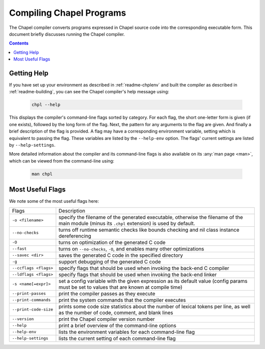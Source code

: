 .. _readme-compiling:

=========================
Compiling Chapel Programs
=========================

The Chapel compiler converts programs expressed in Chapel source code
into the corresponding executable form.  This document briefly discusses
running the Chapel compiler.

.. contents::


------------
Getting Help
------------

If you have set up your environment as described in :ref:`readme-chplenv` and
built the compiler as described in :ref:`readme-building`, you can see the
Chapel compiler's help message using:

  .. code-block:: sh

     chpl --help

This displays the compiler's command-line flags sorted by category.
For each flag, the short one-letter form is given (if one exists),
followed by the long form of the flag.  Next, the pattern for any
arguments to the flag are given.  And finally a brief description of
the flag is provided.  A flag may have a corresponding environment
variable, setting which is equivalent to passing the flag.  These
variables are listed by the ``--help-env`` option.  The flags' current
settings are listed by ``--help-settings``.

More detailed information about the compiler and its command-line
flags is also available on its :any:`man page <man>`, which can be viewed from
the command-line using:

  .. code-block:: sh

     man chpl


-----------------
Most Useful Flags
-----------------

We note some of the most useful flags here:

=====================   ======================================================
Flags                   Description
---------------------   ------------------------------------------------------
``-o <filename>``       specify the filename of the generated executable,
                        otherwise the filename of the main module (minus
                        its ``.chpl`` extension) is used by default.
``--no-checks``         turns off runtime semantic checks like bounds
                        checking and nil class instance dereferencing
``-O``                  turns on optimization of the generated C code
``--fast``              turns on ``--no-checks``, ``-O``, and enables
                        many other optimizations
``--savec <dir>``       saves the generated C code in the specified
                        directory
``-g``                  support debugging of the generated C code
``--ccflags <flags>``   specify flags that should be used when invoking
                        the back-end C compiler
``--ldflags <flags>``   specify flags that should be used when invoking
                        the back-end linker
``-s <name[=expr]>``    set a config variable with the given expression
                        as its default value (config params must be set
                        to values that are known at compile time)
``--print-passes``      print the compiler passes as they execute
``--print-commands``    print the system commands that the compiler
                        executes
``--print-code-size``   prints some code size statistics about the
                        number of lexical tokens per line, as well as
                        the number of code, comment, and blank lines
``--version``           print the Chapel compiler version number
``--help``              print a brief overview of the command-line
                        options
``--help-env``          lists the environment variables for each
                        command-line flag
``--help-settings``     lists the current setting of each command-line
                        flag
=====================   ======================================================
